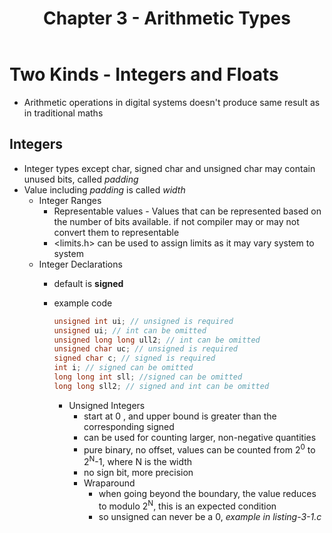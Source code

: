 #+title: Chapter 3 - Arithmetic Types
#+options: toc:nil

* Two Kinds - Integers and Floats
- Arithmetic operations in digital systems doesn't produce same result as in traditional maths
** Integers
- Integer types except char, signed char and unsigned char may contain unused bits, called /padding/
- Value including /padding/ is called /width/
  - Integer Ranges
    - Representable values - Values that can be represented based on the number of bits available. if not compiler may or may not convert them to representable
    - <limits.h> can be used to assign limits as it may vary system to system
  - Integer Declarations
    - default is **signed**
    - example code
      #+BEGIN_SRC c
      unsigned int ui; // unsigned is required
      unsigned ui; // int can be omitted
      unsigned long long ull2; // int can be omitted
      unsigned char uc; // unsigned is required
      signed char c; // signed is required
      int i; // signed can be omitted
      long long int sll; //signed can be omitted
      long long sll2; // signed and int can be omitted
      #+END_SRC
      - Unsigned Integers
        - start at 0 , and upper bound is greater than the corresponding signed
        - can be used for counting larger, non-negative quantities
        - pure binary, no offset, values can be counted from 2^{0} to 2^{N}-1, where N is the width
        - no sign bit, more precision
        - Wraparound
          - when going beyond the boundary, the value reduces to modulo 2^{N}, this is an expected condition
          - so unsigned can never be a 0, /example in listing-3-1.c/ 
